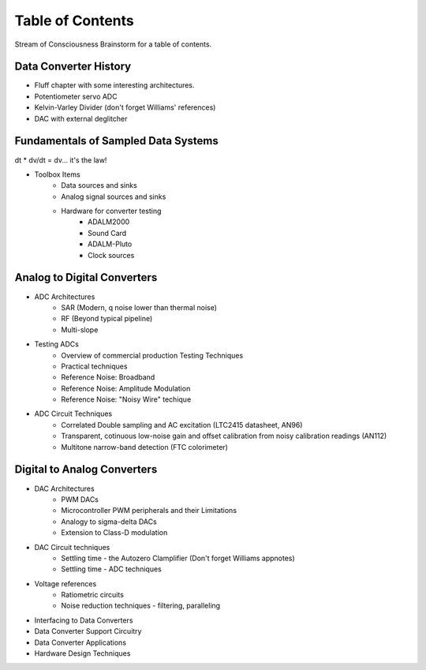 Table of Contents
=====================

Stream of Consciousness Brainstorm for a table of contents.

Data Converter History
----------------------

* Fluff chapter with some interesting architectures.
* Potentiometer servo ADC
* Kelvin-Varley Divider (don't forget Williams' references)
* DAC with external deglitcher

Fundamentals of Sampled Data Systems
------------------------------------

dt * dv/dt = dv... it's the law!

* Toolbox Items
   * Data sources and sinks
   * Analog signal sources and sinks
   * Hardware for converter testing
      * ADALM2000
      * Sound Card
      * ADALM-Pluto
      * Clock sources

Analog to Digital Converters
----------------------------

* ADC Architectures
   * SAR (Modern, q noise lower than thermal noise)
   * RF (Beyond typical pipeline)
   * Multi-slope

* Testing ADCs
   * Overview of commercial production Testing Techniques
   * Practical techniques
   * Reference Noise: Broadband
   * Reference Noise: Amplitude Modulation
   * Reference Noise: "Noisy Wire" techique



* ADC Circuit Techniques
   * Correlated Double sampling and AC excitation (LTC2415 datasheet, AN96)
   * Transparent, cotinuous low-noise gain and offset calibration from noisy calibration readings (AN112)
   * Multitone narrow-band detection (FTC colorimeter)

Digital to Analog Converters
----------------------------

* DAC Architectures
   * PWM DACs
   * Microcontroller PWM peripherals and their Limitations
   * Analogy to sigma-delta DACs
   * Extension to Class-D modulation

* DAC Circuit techniques
   * Settling time - the Autozero Clamplifier (Don't forget Williams appnotes)
   * Settling time - ADC techniques

* Voltage references
   * Ratiometric circuits
   * Noise reduction techniques - filtering, paralleling
* Interfacing to Data Converters
* Data Converter Support Circuitry
* Data Converter Applications
* Hardware Design Techniques


.. # define a hard line break for HTML
.. |br| raw:: html

   <br />